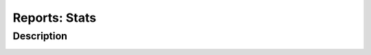 Reports: Stats
##############

Description
***********

.. image:: img/reports_stats.png
  :width: 1500
  :alt: img
